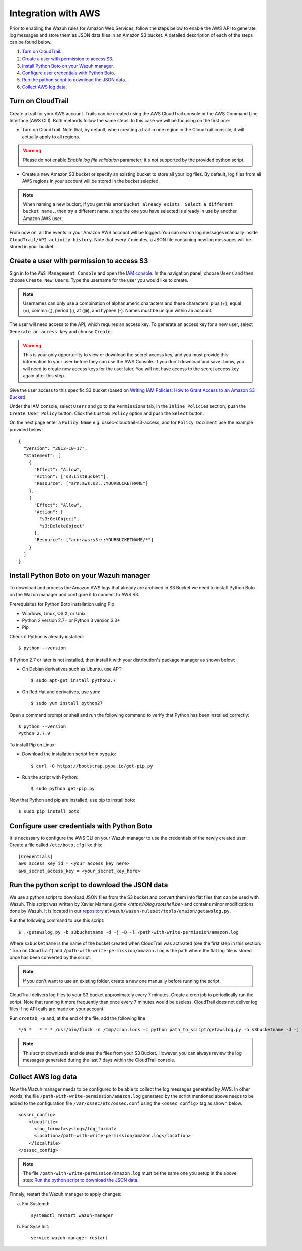 .. _amazon_integration:

Integration with AWS
==================================

Prior to enabling the Wazuh rules for Amazon Web Services, follow the steps below to enable the AWS API to generate log messages and store them as JSON data files in an Amazon S3 bucket. A detailed description of each of the steps can be found below.

#. `Turn on CloudTrail`_.
#. `Create a user with permission to access S3`_.
#. `Install Python Boto on your Wazuh manager`_.
#. `Configure user credentials with Python Boto`_.
#. `Run the python script to download the JSON data`_.
#. `Collect AWS log data`_.

Turn on CloudTrail
------------------

Create a trail for your AWS account. Trails can be created using the AWS CloudTrail console or the AWS Command Line Interface (AWS CLI). Both methods follow the same steps. In this case we will be focusing on the first one:

* Turn on CloudTrail. Note that, by default, when creating a trail in one region in the CloudTrail console, it will actually apply to all regions.

.. warning:: Please do not enable `Enable log file validation` parameter; it's not supported by the provided python script.

* Create a new Amazon S3 bucket or specify an existing bucket to store all your log files. By default, log files from all AWS regions in your account will be stored in the bucket selected.

.. note:: When naming a new bucket, if you get this error ``Bucket already exists. Select a different bucket name.``, then try a different name, since the one you have selected is already in use by another Amazon AWS user.

From now on, all the events in your Amazon AWS account will be logged. You can search log messages manually inside ``CloudTrail/API activity history``. Note that every 7 minutes, a JSON file containing new log messages will be stored in your bucket.

Create a user with permission to access S3
------------------------------------------

Sign in to the ``AWS Management Console`` and open the `IAM console <https://console.aws.amazon.com/iam/>`_.
In the navigation panel, choose ``Users`` and then choose ``Create New Users``.
Type the username for the user you would like to create.

.. note:: Usernames can only use a combination of alphanumeric characters and these characters: plus (+), equal (=), comma (,), period (.), at (@), and hyphen (-). Names must be unique within an account.

The user will need access to the API, which requires an access key. To generate an access key for a new user, select ``Generate an access key`` and choose ``Create``.

.. warning:: This is your only opportunity to view or download the secret access key, and you must provide this information to your user before they can use the AWS Console. If you don't download and save it now, you will need to create new access keys for the user later. You will not have access to the secret access key again after this step.

Give the user access to this specific S3 bucket (based on `Writing IAM Policies: How to Grant Access to an Amazon S3 Bucket <http://blogs.aws.amazon.com/security/post/Tx3VRSWZ6B3SHAV/Writing-IAM-Policies-How-to-grant-access-to-an-Amazon-S3-bucket>`_)

Under the IAM console, select ``Users`` and go to the ``Permissions`` tab, in the ``Inline Policies`` section, push the ``Create User Policy`` button. Click the ``Custom Policy`` option and push the ``Select`` button.


On the next page enter a ``Policy Name`` e.g. ossec-cloudtrail-s3-access, and for ``Policy Document`` use the example provided below:

::

  {
    "Version": "2012-10-17",
    "Statement": [
      {
        "Effect": "Allow",
        "Action": ["s3:ListBucket"],
        "Resource": ["arn:aws:s3:::YOURBUCKETNAME"]
      },
      {
        "Effect": "Allow",
        "Action": [
          "s3:GetObject",
          "s3:DeleteObject"
        ],
        "Resource": ["arn:aws:s3:::YOURBUCKETNAME/*"]
      }
    ]
  }

Install Python Boto on your Wazuh manager
-----------------------------------------

To download and process the Amazon AWS logs that already are archived in S3 Bucket we need to install Python Boto on the Wazuh manager and configure it to connect to AWS S3.

Prerequisites for Python Boto installation using Pip

* Windows, Linux, OS X, or Unix
* Python 2 version 2.7+ or Python 3 version 3.3+
* Pip

Check if Python is already installed: ::

  $ python --version

If Python 2.7 or later is not installed, then install it with your distribution's package manager as shown below:

* On Debian derivatives such as Ubuntu, use APT: ::

  $ sudo apt-get install python2.7

* On Red Hat and derivatives, use yum: ::

  $ sudo yum install python27

Open a command prompt or shell and run the following command to verify that Python has been installed correctly: ::

  $ python --version
  Python 2.7.9

To install Pip on Linux:

* Download the installation script from pypa.io: ::

  $ curl -O https://bootstrap.pypa.io/get-pip.py

* Run the script with Python: ::

  $ sudo python get-pip.py

Now that Python and pip are installed, use pip to install boto: ::

  $ sudo pip install boto

Configure user credentials with Python Boto
-------------------------------------------

It is necessary to configure the AWS CLI on your Wazuh manager to use the credentials of the newly created user. Create a file called ``/etc/boto.cfg`` like this: ::

  [Credentials]
  aws_access_key_id = <your_access_key_here>
  aws_secret_access_key = <your_secret_key_here>

Run the python script to download the JSON data
-----------------------------------------------

We use a python script to download JSON files from the S3 bucket and convert them into flat files that can be used with Wazuh. This script was written by Xavier Martens `@xme <https://blog.rootshell.be>` and contains minor modifications done by Wazuh. It is located in our `repository <https://github.com/wazuh>`_ at ``wazuh/wazuh-ruleset/tools/amazon/getawslog.py``.

Run the following command to use this script: ::

  $ ./getawslog.py -b s3bucketname -d -j -D -l /path-with-write-permission/amazon.log

Where ``s3bucketname`` is the name of the bucket created when CloudTrail was activated (see the first step in this section: "Turn on CloudTrail") and ``/path-with-write-permission/amazon.log`` is the path where the flat log file is stored once has been converted by the script.

.. note:: If you don't want to use an existing folder, create a new one manually before running the script.

CloudTrail delivers log files to your S3 bucket approximately every 7 minutes. Create a cron job to periodically run the script.  Note that running it more frequently than once every 7 minutes would be useless. CloudTrail does not deliver log files if no API calls are made on your account.

Run ``crontab -e`` and, at the end of the file, add the following line ::

  */5 *   * * * /usr/bin/flock -n /tmp/cron.lock -c python path_to_script/getawslog.py -b s3bucketname -d -j -D -l /path-with-write-permission/amazon.log


.. note:: This script downloads and deletes the files from your S3 Bucket. However, you can always review the log messages generated during the last 7 days within the CloudTrail console.

Collect AWS log data
--------------------

Now the Wazuh manager needs to be configured to be able to collect the log messages generated by AWS. In other words, the file ``/path-with-write-permission/amazon.log`` generated by the script mentioned above needs to be added to the configuration file ``/var/ossec/etc/ossec.conf`` using the ``<ossec_config>`` tag as shown below. ::

  <ossec_config>
      <localfile>
        <log_format>syslog</log_format>
        <location>/path-with-write-permission/amazon.log</location>
      </localfile>
  </ossec_config>

.. note:: The file ``/path-with-write-permission/amazon.log`` must be the same one you setup in the above step: `Run the python script to download the JSON data`_.

Finnaly, restart the Wazuh manager to apply changes:

a. For Systemd: ::

    systemctl restart wazuh-manager

b. For SysV Init: ::

    service wazuh-manager restart
